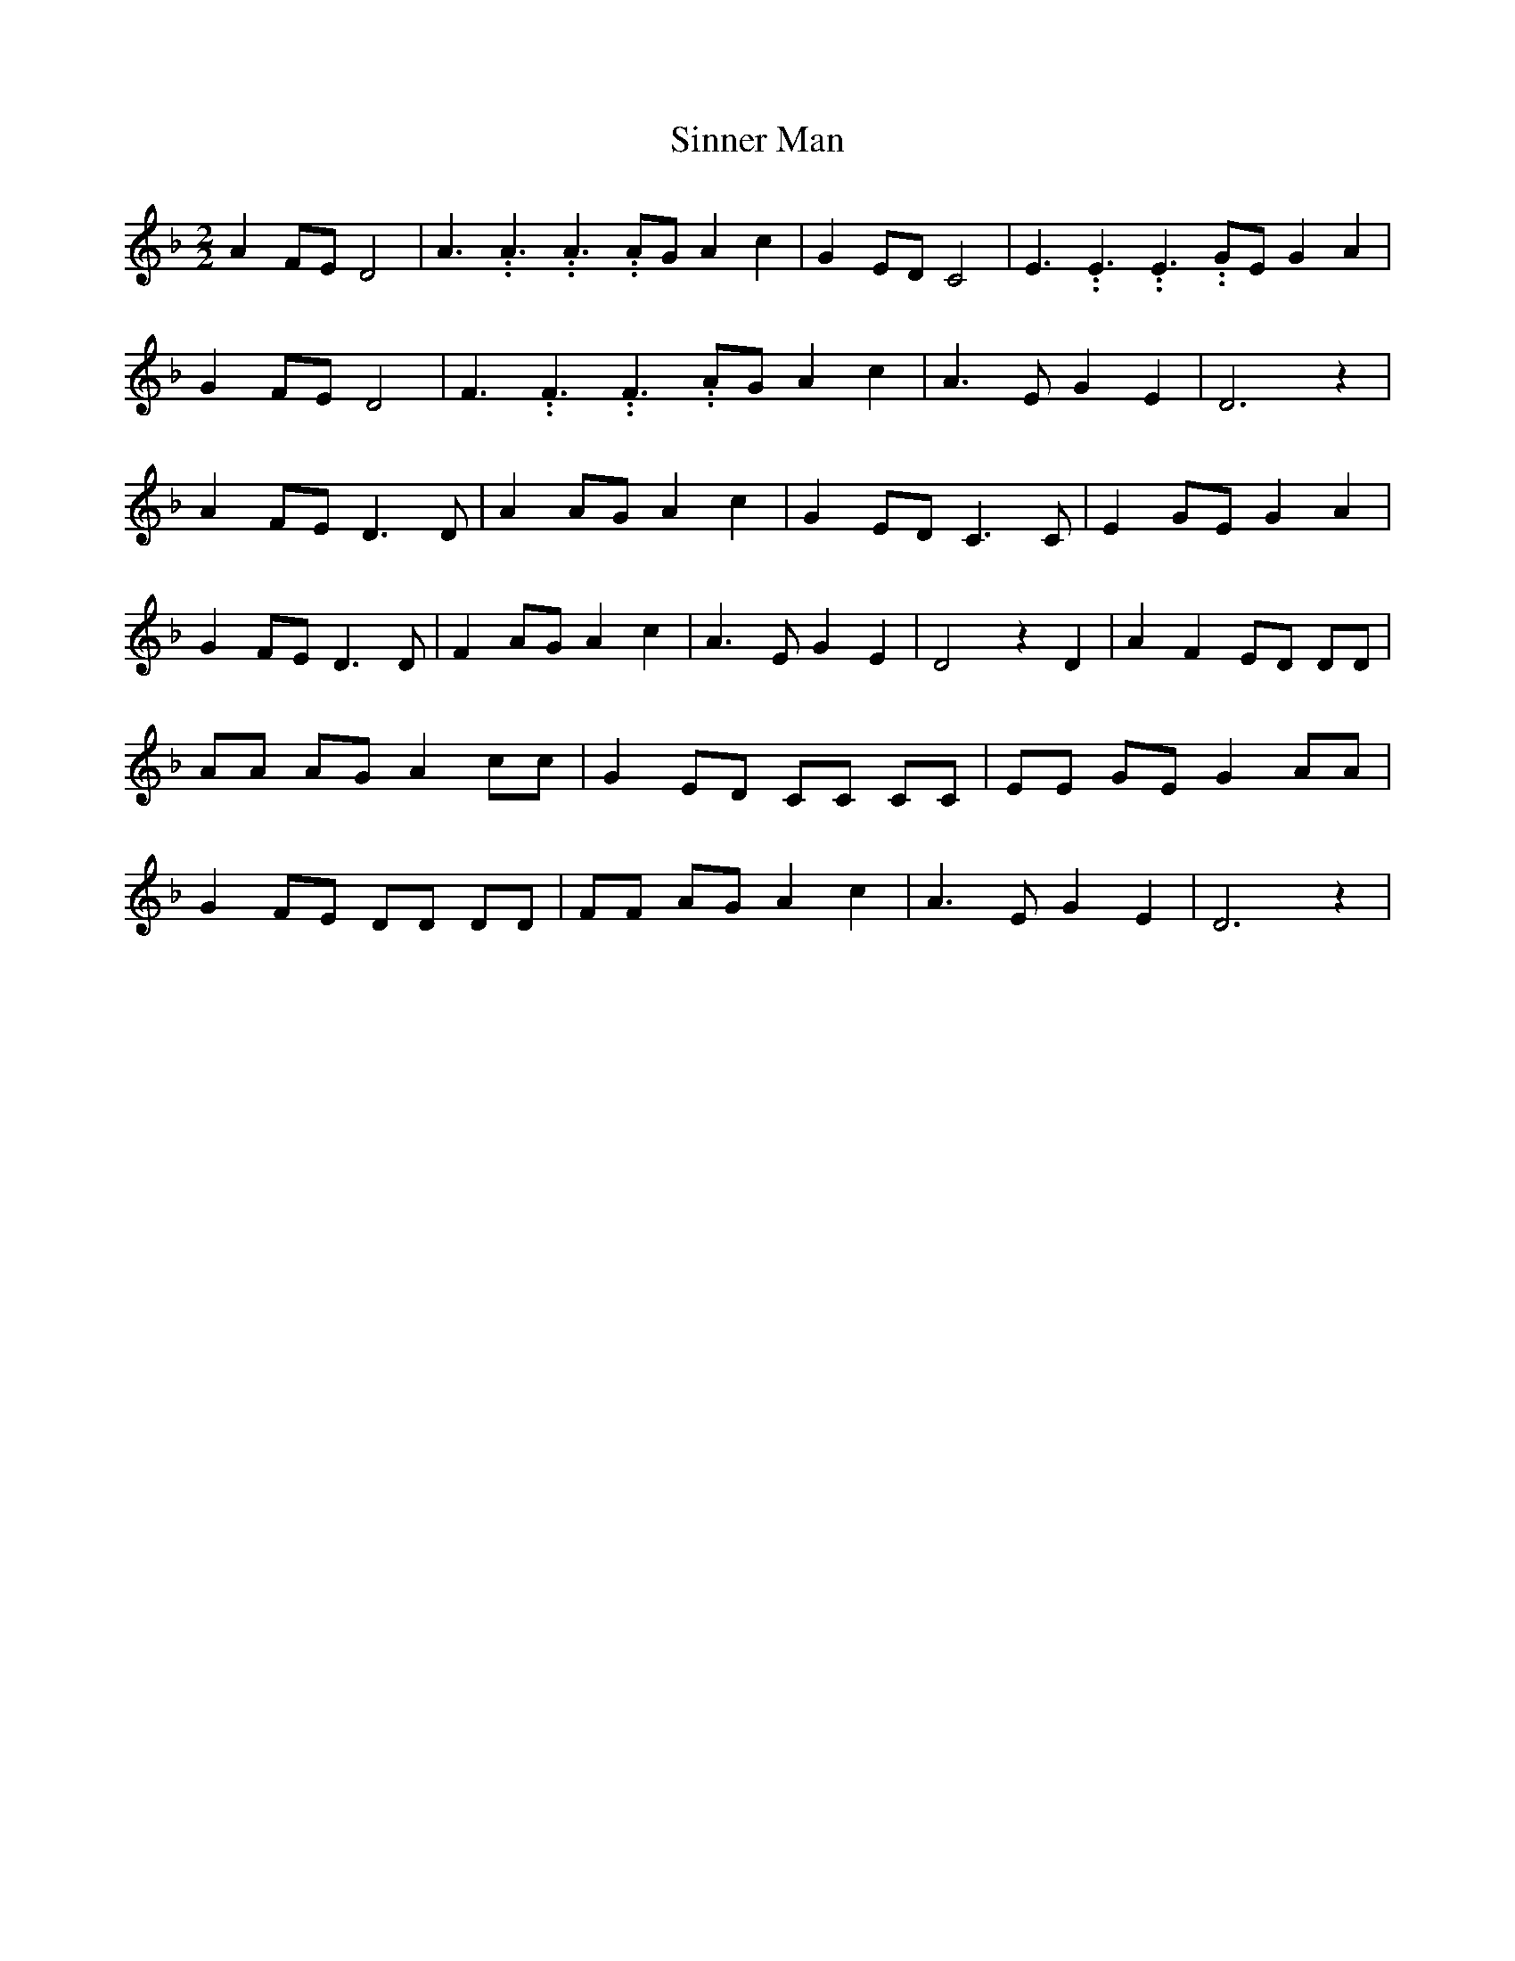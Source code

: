 % Generated more or less automatically by swtoabc by Erich Rickheit KSC
X:1
T:Sinner Man
M:2/2
L:1/8
K:F
 A2 FE D4| A3.99999962500005/5.99999925000009 A3.99999962500005/5.99999925000009 A3.99999962500005/5.99999925000009 AG A2 c2|\
 G2 ED C4| E3.99999962500005/5.99999925000009 E3.99999962500005/5.99999925000009 E3.99999962500005/5.99999925000009 GE G2 A2|\
 G2 FE D4| F3.99999962500005/5.99999925000009 F3.99999962500005/5.99999925000009 F3.99999962500005/5.99999925000009 AG A2 c2|\
 A3- E G2 E2| D6 z2| A2 FE D3 D| A2 AG A2 c2| G2 ED C3 C| E2 GE G2 A2|\
 G2 FE D3 D| F2 AG A2 c2| A3- E G2 E2| D4 z2 D2| A2 F2 ED DD| AA AG A2 cc|\
 G2 ED CC CC| EE GE G2 AA| G2 FE DD DD| FF AG A2 c2| A3- E G2 E2| D6 z2|\



